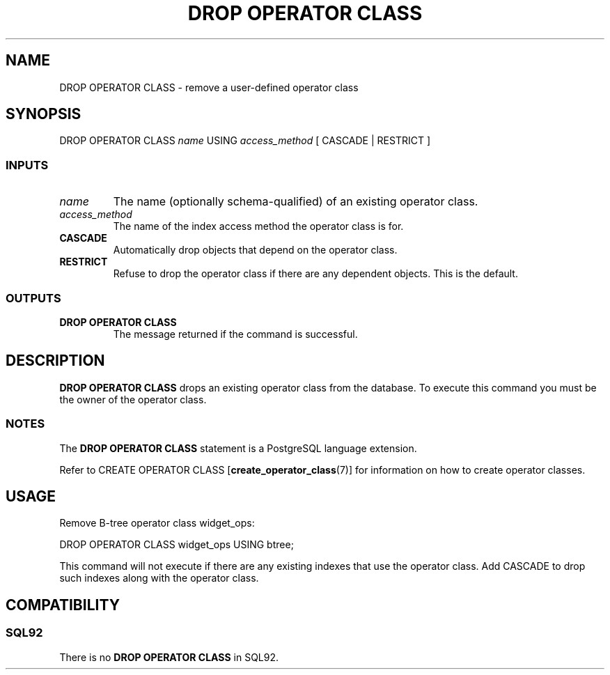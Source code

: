 .\\" auto-generated by docbook2man-spec $Revision: 1.25 $
.TH "DROP OPERATOR CLASS" "7" "2002-11-22" "SQL - Language Statements" "SQL Commands"
.SH NAME
DROP OPERATOR CLASS \- remove a user-defined operator class
.SH SYNOPSIS
.sp
.nf
DROP OPERATOR CLASS \fIname\fR USING \fIaccess_method\fR [ CASCADE | RESTRICT ]
  
.sp
.fi
.SS "INPUTS"
.PP
.TP
\fB\fIname\fB\fR
The name (optionally schema-qualified) of an existing operator class.
.TP
\fB\fIaccess_method\fB\fR
The name of the index access method the operator class is for.
.TP
\fBCASCADE\fR
Automatically drop objects that depend on the operator class.
.TP
\fBRESTRICT\fR
Refuse to drop the operator class if there are any dependent objects.
This is the default.
.PP
.SS "OUTPUTS"
.PP
.TP
\fBDROP OPERATOR CLASS\fR
The message returned if the command is successful.
.PP
.SH "DESCRIPTION"
.PP
\fBDROP OPERATOR CLASS\fR drops an existing operator class
from the database.
To execute this command you must be the owner of the operator class.
.SS "NOTES"
.PP
The \fBDROP OPERATOR CLASS\fR statement is a 
PostgreSQL
language extension.
.PP
Refer to
CREATE OPERATOR CLASS [\fBcreate_operator_class\fR(7)]
for information on how to create operator classes.
.SH "USAGE"
.PP
Remove B-tree operator class widget_ops:
.sp
.nf
DROP OPERATOR CLASS widget_ops USING btree;
   
.sp
.fi
This command will not execute if there are any existing indexes
that use the operator class. Add CASCADE to drop
such indexes along with the operator class.
.SH "COMPATIBILITY"
.SS "SQL92"
.PP
There is no \fBDROP OPERATOR CLASS\fR in
SQL92.
